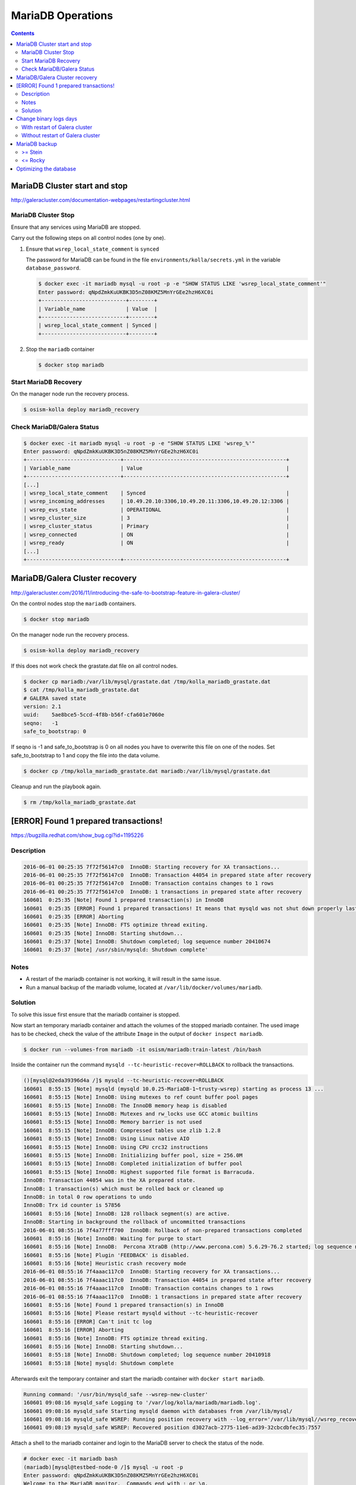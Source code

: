 ==================
MariaDB Operations
==================

.. contents::
   :depth: 2

MariaDB Cluster start and stop
==============================

http://galeracluster.com/documentation-webpages/restartingcluster.html

MariaDB Cluster Stop
--------------------

Ensure that any services using MariaDB are stopped.

Carry out the following steps on all control nodes (one by one).

1. Ensure that ``wsrep_local_state_comment`` is ``synced``

   The password for MariaDB can be found in the file ``environments/kolla/secrets.yml`` in
   the variable ``database_password``.

   .. code-block:: console

      $ docker exec -it mariadb mysql -u root -p -e "SHOW STATUS LIKE 'wsrep_local_state_comment'"
      Enter password: qNpdZmkKuUKBK3D5nZ08KMZ5MnYrGEe2hzH6XC0i
      +---------------------------+--------+
      | Variable_name             | Value  |
      +---------------------------+--------+
      | wsrep_local_state_comment | Synced |
      +---------------------------+--------+

2. Stop the ``mariadb`` container

   .. code-block:: console

      $ docker stop mariadb

Start MariaDB Recovery
----------------------

On the manager node run the recovery process.

.. code-block:: console

   $ osism-kolla deploy mariadb_recovery

Check MariaDB/Galera Status
---------------------------

.. code-block:: console

   $ docker exec -it mariadb mysql -u root -p -e "SHOW STATUS LIKE 'wsrep_%'"
   Enter password: qNpdZmkKuUKBK3D5nZ08KMZ5MnYrGEe2hzH6XC0i
   +------------------------------+----------------------------------------------------+
   | Variable_name                | Value                                              |
   +------------------------------+----------------------------------------------------+
   [...]
   | wsrep_local_state_comment    | Synced                                             |
   | wsrep_incoming_addresses     | 10.49.20.10:3306,10.49.20.11:3306,10.49.20.12:3306 |
   | wsrep_evs_state              | OPERATIONAL                                        |
   | wsrep_cluster_size           | 3                                                  |
   | wsrep_cluster_status         | Primary                                            |
   | wsrep_connected              | ON                                                 |
   | wsrep_ready                  | ON                                                 |
   [...]
   +------------------------------+----------------------------------------------------+

MariaDB/Galera Cluster recovery
===============================

http://galeracluster.com/2016/11/introducing-the-safe-to-bootstrap-feature-in-galera-cluster/

On the control nodes stop the ``mariadb`` containers.

.. code-block:: console

   $ docker stop mariadb

On the manager node run the recovery process.

.. code-block:: console

   $ osism-kolla deploy mariadb_recovery

If this does not work check the grastate.dat file on all control nodes.

.. code-block:: console

   $ docker cp mariadb:/var/lib/mysql/grastate.dat /tmp/kolla_mariadb_grastate.dat
   $ cat /tmp/kolla_mariadb_grastate.dat
   # GALERA saved state
   version: 2.1
   uuid:    5ae8bce5-5ccd-4f8b-b56f-cfa601e7060e
   seqno:   -1
   safe_to_bootstrap: 0

If seqno is -1 and safe_to_bootstrap is 0 on all nodes you have to overwrite this file on one of the nodes. Set safe_to_bootstrap to 1 and copy the file into the data volume.

.. code-block:: console

   $ docker cp /tmp/kolla_mariadb_grastate.dat mariadb:/var/lib/mysql/grastate.dat

Cleanup and run the playbook again.

.. code-block:: console

   $ rm /tmp/kolla_mariadb_grastate.dat

[ERROR] Found 1 prepared transactions!
======================================

https://bugzilla.redhat.com/show_bug.cgi?id=1195226

Description
-----------

.. code-block:: console

   2016-06-01 00:25:35 7f72f56147c0  InnoDB: Starting recovery for XA transactions...
   2016-06-01 00:25:35 7f72f56147c0  InnoDB: Transaction 44054 in prepared state after recovery
   2016-06-01 00:25:35 7f72f56147c0  InnoDB: Transaction contains changes to 1 rows
   2016-06-01 00:25:35 7f72f56147c0  InnoDB: 1 transactions in prepared state after recovery
   160601  0:25:35 [Note] Found 1 prepared transaction(s) in InnoDB
   160601  0:25:35 [ERROR] Found 1 prepared transactions! It means that mysqld was not shut down properly last time and critical recovery information (last binlog or tc.log file) was manually deleted after a crash. You have to start mysqld with --tc-heuristic-recover switch to commit or rollback pending transactions.
   160601  0:25:35 [ERROR] Aborting
   160601  0:25:35 [Note] InnoDB: FTS optimize thread exiting.
   160601  0:25:35 [Note] InnoDB: Starting shutdown...
   160601  0:25:37 [Note] InnoDB: Shutdown completed; log sequence number 20410674
   160601  0:25:37 [Note] /usr/sbin/mysqld: Shutdown complete'

Notes
-----

* A restart of the mariadb container is not working, it will result in the same issue.
* Run a manual backup of the mariadb volume, located at ``/var/lib/docker/volumes/mariadb``.

Solution
--------

To solve this issue first ensure that the mariadb container is stopped.

Now start an temporary mariadb container and attach the volumes of the stopped mariadb container. The used image has to be checked, check the value of the attribute ``Image`` in the output of ``docker inspect mariadb``.

.. code::

   $ docker run --volumes-from mariadb -it osism/mariadb:train-latest /bin/bash

Inside the container run the command ``mysqld --tc-heuristic-recover=ROLLBACK`` to rollback the transactions.

.. code::

   ()[mysql@2eda39396d4a /]$ mysqld --tc-heuristic-recover=ROLLBACK
   160601  8:55:15 [Note] mysqld (mysqld 10.0.25-MariaDB-1~trusty-wsrep) starting as process 13 ...
   160601  8:55:15 [Note] InnoDB: Using mutexes to ref count buffer pool pages
   160601  8:55:15 [Note] InnoDB: The InnoDB memory heap is disabled
   160601  8:55:15 [Note] InnoDB: Mutexes and rw_locks use GCC atomic builtins
   160601  8:55:15 [Note] InnoDB: Memory barrier is not used
   160601  8:55:15 [Note] InnoDB: Compressed tables use zlib 1.2.8
   160601  8:55:15 [Note] InnoDB: Using Linux native AIO
   160601  8:55:15 [Note] InnoDB: Using CPU crc32 instructions
   160601  8:55:15 [Note] InnoDB: Initializing buffer pool, size = 256.0M
   160601  8:55:15 [Note] InnoDB: Completed initialization of buffer pool
   160601  8:55:15 [Note] InnoDB: Highest supported file format is Barracuda.
   InnoDB: Transaction 44054 was in the XA prepared state.
   InnoDB: 1 transaction(s) which must be rolled back or cleaned up
   InnoDB: in total 0 row operations to undo
   InnoDB: Trx id counter is 57856
   160601  8:55:16 [Note] InnoDB: 128 rollback segment(s) are active.
   InnoDB: Starting in background the rollback of uncommitted transactions
   2016-06-01 08:55:16 7f4a77fff700  InnoDB: Rollback of non-prepared transactions completed
   160601  8:55:16 [Note] InnoDB: Waiting for purge to start
   160601  8:55:16 [Note] InnoDB:  Percona XtraDB (http://www.percona.com) 5.6.29-76.2 started; log sequence number 20410684
   160601  8:55:16 [Note] Plugin 'FEEDBACK' is disabled.
   160601  8:55:16 [Note] Heuristic crash recovery mode
   2016-06-01 08:55:16 7f4aaac117c0  InnoDB: Starting recovery for XA transactions...
   2016-06-01 08:55:16 7f4aaac117c0  InnoDB: Transaction 44054 in prepared state after recovery
   2016-06-01 08:55:16 7f4aaac117c0  InnoDB: Transaction contains changes to 1 rows
   2016-06-01 08:55:16 7f4aaac117c0  InnoDB: 1 transactions in prepared state after recovery
   160601  8:55:16 [Note] Found 1 prepared transaction(s) in InnoDB
   160601  8:55:16 [Note] Please restart mysqld without --tc-heuristic-recover
   160601  8:55:16 [ERROR] Can't init tc log
   160601  8:55:16 [ERROR] Aborting
   160601  8:55:16 [Note] InnoDB: FTS optimize thread exiting.
   160601  8:55:16 [Note] InnoDB: Starting shutdown...
   160601  8:55:18 [Note] InnoDB: Shutdown completed; log sequence number 20410918
   160601  8:55:18 [Note] mysqld: Shutdown complete

Afterwards exit the temporary container and start the mariadb container with ``docker start mariadb``.

.. code-block:: console

   Running command: '/usr/bin/mysqld_safe --wsrep-new-cluster'
   160601 09:08:16 mysqld_safe Logging to '/var/log/kolla/mariadb/mariadb.log'.
   160601 09:08:16 mysqld_safe Starting mysqld daemon with databases from /var/lib/mysql/
   160601 09:08:16 mysqld_safe WSREP: Running position recovery with --log_error='/var/lib/mysql//wsrep_recovery.rNhhQs' --pid-file='/var/lib/mysql//testbed-node-0-recover.pid'
   160601 09:08:19 mysqld_safe WSREP: Recovered position d3027acb-2775-11e6-ad39-32cbcdbfec35:7557

Attach a shell to the mariadb container and login to the MariaDB server to check the status of the node.

.. code-block:: console

   # docker exec -it mariadb bash
   (mariadb)[mysql@testbed-node-0 /]$ mysql -u root -p
   Enter password: qNpdZmkKuUKBK3D5nZ08KMZ5MnYrGEe2hzH6XC0i
   Welcome to the MariaDB monitor.  Commands end with ; or \g.
   Your MariaDB connection id is 1171
   Server version: 10.0.25-MariaDB-1~trusty-wsrep

   Copyright (c) 2000, 2016, Oracle, MariaDB Corporation Ab and others.

   Type 'help;' or '\h' for help. Type '\c' to clear the current input statement.

   MariaDB [(none)]> SHOW STATUS LIKE 'wsrep_evs_state';
   +-----------------+-------------+
   | Variable_name   | Value       |
   +-----------------+-------------+
   | wsrep_evs_state | OPERATIONAL |
   +-----------------+-------------+
   1 row in set (0.01 sec)

Change binary logs days
=======================

https://www.percona.com/blog/2018/03/28/safely-purging-binary-logs-from-master/

* configure MariaDB log house-keeping ``environments/kolla/files/overlays/galera.cnf``

.. code-block:: ini

   [mysqld]
   expire_logs_days = 14

With restart of Galera cluster
------------------------------

.. code-block:: console

   $ osism-kolla reconfigure mariadb

Without restart of Galera cluster
---------------------------------

* set in ``/etc/kolla/mariadb/galera.cnf`` on each galera cluster node

.. code-block:: ini

   [mysqld]
   expire_logs_days = 14

* set in DB on each galera cluster node

.. code-block:: console

   mysql> show global variables like 'expire%';
   +------------------+-------+
   | Variable_name    | Value |
   +------------------+-------+
   | expire_logs_days | 0     |
   +------------------+-------+
   1 row in set (0.00 sec)
   mysql> set global expire_logs_days=14
   Query OK, 0 rows affected (0.00 sec)
   mysql> show global variables like 'expire%';
   +------------------+-------+
   | Variable_name    | Value |
   +------------------+-------+
   | expire_logs_days | 14    |
   +------------------+-------+
   1 row in set (0.00 sec)

* purge binary logs

.. code-block:: console

   mysql> show binary logs;
   +------------------+------------+
   | Log_name         | File_size  |
   +------------------+------------+
   | mysql-bin.000161 |        365 |
   ...
   | mysql-bin.000249 |  358436195 |
   +------------------+------------+
   89 rows in set (0.00 sec)
   mysql> purge binary logs before '2018-10-16 00:00:00';
   Query OK, 0 rows affected (0.00 sec)
   mysql> show binary logs;
   +------------------+------------+
   | Log_name         | File_size  |
   +------------------+------------+
   | mysql-bin.000232 | 1073741921 |
   ...
   | mysql-bin.000249 |  359370671 |
   +------------------+------------+
   18 rows in set (0.00 sec)

MariaDB backup
==============

>= Stein
--------

<= Rocky
--------

innobackupex (backup)
~~~~~~~~~~~~~~~~~~~~~

The MariaDB images contain ``xtrabackup`` from Percona. To use the MariaDB configuration must first be prepared.

Create/extend the file ``environments/kolla/files/overlays/galera.cnf`` with the following content. Maybe you have to reconfigure MariaDB.

.. code-block:: ini

   [xtrabackup]
   password = {{ database_password }}
   user = root

To create a backup, the command ``innobackupex`` is now executed on one of the database nodes.

.. code-block:: console

   $ docker exec -it mariadb innobackupex --galera-info /tmp
   [...]
   180111 09:45:40 Executing UNLOCK TABLES
   180111 09:45:40 All tables unlocked
   180111 09:45:40 Backup created in directory '/tmp/2020-02-20_22-21-12/'
   MySQL binlog position: filename 'mysql-bin.000080', position '242412060', GTID of the last change '0-1-9072431'
   180111 09:45:40 [00] Writing backup-my.cnf
   180111 09:45:40 [00]        ...done
   180111 09:45:40 [00] Writing xtrabackup_info
   180111 09:45:40 [00]        ...done
   xtrabackup: Transaction log of lsn (10823062052) to (10823256961) was copied.
   180111 09:45:40 completed OK!

Instead of adjusting the configuration, user name and password can also be specified by parameter.
Note that the password is visible.

.. code-block:: console

   docker exec -it mariadb innobackupex \
     -u root -p qNpdZmkKuUKBK3D5nZ08KMZ5MnYrGEe2hzH6XC0i \
     --galera-info /tmp

It is also possible to backup only certain databases. The parameter ``--databases``
is used for this purpose. The format is ``databasename[.tablename]``. Multiple entries
are separated by a space.

.. code-block:: console

   docker exec -it mariadb innobackupex \
     -u root -p qNpdZmkKuUKBK3D5nZ08KMZ5MnYrGEe2hzH6XC0i \
     --galera-info \
     --databases "panko" /tmp

At the end of the backup process a short status change of the node takes place.

.. code-block:: none

   SYNCED -> DONOR/DESYNCED -> JOINED -> SYNCED

The following entry can be found in ``/var/log/kolla/mariadb/mariadb.log`` on the node where the backup is created.

.. code-block:: none

   2020-02-10 22:55:00 140591107139328 [Note] WSREP: Member 0.0 (testbed-node-1) desyncs itself from group
   2020-02-10 22:55:00 140591107139328 [Note] WSREP: Shifting SYNCED -> DONOR/DESYNCED (TO: 1182)
   2020-02-10 22:55:00 140591322765056 [Note] WSREP: Provider paused at f0bbc6d1-4b81-11ea-acfb-5a3837714e6a:1182 (1565)
   2020-02-10 22:55:02 140591322765056 [Note] WSREP: resuming provider at 1565
   2020-02-10 22:55:02 140591322765056 [Note] WSREP: Provider resumed.
   2020-02-10 22:55:02 140591107139328 [Note] WSREP: Member 0.0 (testbed-node-1) resyncs itself to group
   2020-02-10 22:55:02 140591107139328 [Note] WSREP: Shifting DONOR/DESYNCED -> JOINED (TO: 1182)
   2020-02-10 22:55:02 140591107139328 [Note] WSREP: Member 0.0 (testbed-node-1) synced with group.
   2020-02-10 22:55:02 140591107139328 [Note] WSREP: Shifting JOINED -> SYNCED (TO: 1182)
   2020-02-10 22:55:02 140591391913728 [Note] WSREP: Synchronized with group, ready for connections

On the other nodes there is the following entry.

.. code-block:: none

   2020-02-10 22:55:00 139785272289024 [Note] WSREP: Member 0.0 (testbed-node-1) desyncs itself from group
   2020-02-10 22:55:02 139785272289024 [Note] WSREP: Member 0.0 (testbed-node-1) resyncs itself to group
   2020-02-10 22:55:02 139785272289024 [Note] WSREP: Member 0.0 (testbed-node-1) synced with group.

The backup is then prepared.

.. code-block:: console

   docker exec -it mariadb innobackupex --apply-log /tmp/2020-02-20_22-21-12/
   [...]
   200210 09:38:36 completed OK!

The backup is stored on the data volume of the ``mariadb`` container. It can be picked up from there with the following call.

.. code-block:: console

   $ sudo mkdir -p /opt/xtrabackup && sudo chown dragon: /opt/xtrabackup
   $ docker cp mariadb:/tmp/2020-02-20_22-21-12 /opt/xtrabackup

The directory ``/tmp/2020-02-20_22-21-12`` to be copied is output at the end of the execution of ``innobackupex``.

.. code-block:: none

   180111 09:45:40 Backup created in directory '/tmp/2020-02-20_22-21-12/'

Then the backup can be removed from the container.

.. code-block:: console

   $ docker exec -it mariadb rm -rf /tmp/2020-02-20_22-21-12

You can also use the integrated Ansible playbook.

.. code-block:: console

   $ osism-generic backup-mariadb -l testbed-node-1.osism.local

After the backup is complete, make sure that the file ``xtrabackup_galera_info`` is present in the backup directory.

innobackupex (restore)
~~~~~~~~~~~~~~~~~~~~~~

.. warning::

   When the restore is performed, all data of an existing cluster is deleted.
   Make sure in advance that the existing backups are in good condition.

   To be on the safe side, make a backup after stopping the containers from
   the ``mariadb`` volumes.

   The database cannot be used during the restore.

Run the following steps on all nodes of the cluster.

First stop all running ``mariadb`` containers.

.. code-block:: console

   $ docker stop mariadb

Now all files in ``/var/lib/mysql`` are deleted.

.. code-block:: console

   $ docker run --entrypoint=/bin/bash -v mariadb:/var/lib/mysql --rm -it quay.io/osism/mariadb:train-latest
   ()[mysql@9287f94e9316 /]$ rm -rf /var/lib/mysql/*

It is important that no more files are present in ``/var/lib/mysql``. Since ``/var/lib/mysql``
is also the home directory of the ``mysql`` user it is important not to create a ``.bash_history``
when exiting the container.

.. code-block:: console

   ()[mysql@9287f94e9316 /]$ cat /dev/null > ~/.bash_history && history -c && rm -f ~/.bash_history && exit

Run the following steps on the first node of the cluster.

First, a new ``grastate.dat`` is prepared based on the state of the backup.

.. code-block:: console

   $ cat /opt/xtrabackup/2020-02-20_22-21-12/xtrabackup_galera_info
   ef563b61-5416-11ea-aff3-cf4d8fa91baa:3224

The format is as follows: ``<uuid>:<seqno>``.

.. code-block:: console

   $ tee /opt/xtrabackup/2020-02-20_22-21-12/grastate.dat <<EOF
   # GALERA saved state
   version: 2.1
   uuid:    ef563b61-5416-11ea-aff3-cf4d8fa91baa
   seqno:   3224
   safe_to_bootstrap: 0
   EOF

Afterwards ``/var/lib/mysql`` is restored. Because of permissions this requires
a few intermediate steps.

.. code-block:: console

   $ docker run --entrypoint=/bin/bash -v mariadb:/var/lib/mysql --name mariadb-restore --rm -it quay.io/osism/mariadb:train-latest
   ()[mysql@9d16427f7d67 /]$

.. code-block:: console

   $ docker cp /opt/xtrabackup/2020-02-20_22-21-12 mariadb-restore:/tmp

.. code-block:: console

   $ docker exec -u root -it mariadb-restore chown -R mysql /tmp/2020-02-20_22-21-12

.. code-block:: console

   ()[mysql@9d16427f7d67 /]$ innobackupex --copy-back /tmp/2020-02-20_22-21-12

When the message ``Original data directory /var/lib/mysql is not empty!`` appears,
delete ``/var/lib/mysql/.bash_history``. Then execute the command again.

.. code-block:: console

   ()[mysql@9d16427f7d67 /]$ cat /dev/null > ~/.bash_history && history -c && rm -f ~/.bash_history && exit

Finally, a recovery of the database is started via the manager.

.. code-block:: console

   $ osism-kolla deploy mariadb_recovery

mariabackup (backup)
~~~~~~~~~~~~~~~~~~~~

From Stein on, ``mariabackup`` is used in Kolla-Ansible.

.. code-block:: console

    mariabackup \
        --defaults-file=/etc/mysql/my.cnf \
        --backup \
        --stream=xbstream \
        --history=$(date +%d-%m-%Y) | gzip > \
        /tmp/mysqlbackup-$(date +%d-%m-%Y-%s).qp.xbc.xbs.gz

User name and password can also be specified by parameter. Note that the password is visible.

.. code-block:: console

    mariabackup \
        --defaults-file=/etc/mysql/my.cnf \
        -u root -p qNpdZmkKuUKBK3D5nZ08KMZ5MnYrGEe2hzH6XC0i \
        --backup \
        --stream=xbstream \
        --history=$(date +%d-%m-%Y) | gzip > \
        /tmp/mysqlbackup-$(date +%d-%m-%Y-%s).qp.xbc.xbs.gz

Optimizing the database
=======================

.. note::

   Depending on the database/table, this process may take some time and
   generate a high load on the database.

The following example optimizes the database ``heat``. All tables are optimized one
after the other.

A single table (e.g. ``engine``) in the database ``heat`` can be optimized with
``heat engine`` instead of ``heat``.

Individual tables can be optimized with ``heat engine`` instead of ``heat``.

.. code-block:: console

   du -h /var/lib/docker/volumes/mariadb/_data/heat
   97M     /var/lib/docker/volumes/mariadb/_data/heat

.. code-block:: console

   docker exec -it mariadb mysqlcheck -u root -p --optimize --skip-write-binlog heat
   Enter password: qNpdZmkKuUKBK3D5nZ08KMZ5MnYrGEe2hzH6XC0i
   heat.event
   note     : Table does not support optimize, doing recreate + analyze instead
   status   : OK
   heat.migrate_version
   note     : Table does not support optimize, doing recreate + analyze instead
   status   : OK
   [...]

.. code-block:: console

   du -h /var/lib/docker/volumes/mariadb/_data/heat
   7.1M    /var/lib/docker/volumes/mariadb/_data/heat
